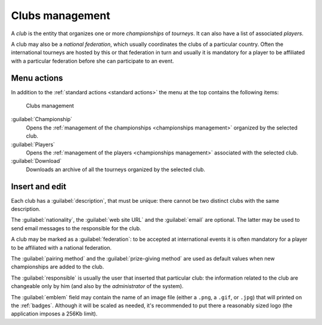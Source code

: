 .. -*- coding: utf-8 -*-
.. :Progetto:  SoL
.. :Creato:    mer 25 dic 2013 11:15:35 CET
.. :Autore:    Lele Gaifax <lele@metapensiero.it>
.. :Licenza:   GNU General Public License version 3 or later
..

.. _clubs management:

Clubs management
----------------

.. index::
   pair: Management; Clubs

A *club* is the entity that organizes one or more *championships* of *tourneys*. It can also
have a list of associated *players*.

.. index:: National federations

A club may also be a *national federation*, which usually coordinates the clubs of a particular
country. Often the international tourneys are hosted by this or that federation in turn and
usually it is mandatory for a player to be affiliated with a particular federation before she
can participate to an event.


Menu actions
~~~~~~~~~~~~

In addition to the :ref:`standard actions <standard actions>` the menu at the top contains the
following items:

.. figure:: clubs.png
   :figclass: float-right

   Clubs management

:guilabel:`Championship`
  Opens the :ref:`management of the championships <championships management>` organized by the
  selected club.

:guilabel:`Players`
  Opens the :ref:`management of the players <championships management>` associated with the
  selected club.

:guilabel:`Download`
  Downloads an archive of all the tourneys organized by the selected club.


Insert and edit
~~~~~~~~~~~~~~~

.. index::
   pair: Insert and edit; Club

Each club has a :guilabel:`description`, that must be unique: there cannot be two distinct
clubs with the same description.

The :guilabel:`nationality`, the :guilabel:`web site URL` and the :guilabel:`email` are
optional. The latter may be used to send email messages to the responsible for the club.

A club may be marked as a :guilabel:`federation`: to be accepted at international events it is
often mandatory for a player to be affiliated with a national federation.

The :guilabel:`pairing method` and the :guilabel:`prize-giving method` are used as default
values when new championships are added to the club.

The :guilabel:`responsible` is usually the user that inserted that particular club: the
information related to the club are changeable only by him (and also by the *administrator* of
the system).

.. _emblem:

The :guilabel:`emblem` field may contain the name of an image file (either a ``.png``, a
``.gif``, or ``.jpg``) that will printed on the :ref:`badges`. Although it will be scaled as
needed, it's recommended to put there a reasonably sized logo (the application imposes a 256Kb
limit).
